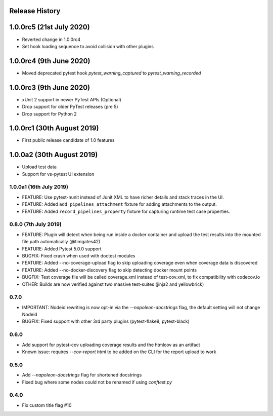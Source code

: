 Release History
~~~~~~~~~~~~~~~

1.0.0rc5 (21st July 2020)
~~~~~~~~~~~~~~~~~~~~~~~~~

* Reverted change in 1.0.0rc4
* Set hook loading sequence to avoid collision with other plugins

1.0.0rc4 (9th June 2020)
~~~~~~~~~~~~~~~~~~~~~~~~

* Moved deprecated pytest hook `pytest_warning_captured` to `pytest_warning_recorded`

1.0.0rc3 (9th June 2020)
~~~~~~~~~~~~~~~~~~~~~

- xUnit 2 support in newer PyTest APIs (Optional)
- Drop support for older PyTest releases (pre 5)
- Drop support for Python 2

1.0.0rc1 (30th August 2019)
~~~~~~~~~~~~~~~~~~~~~~~~~~~

- First public release candidate of 1.0 features

1.0.0a2 (30th August 2019)
~~~~~~~~~~~~~~~~~~~~~~~~~~

- Upload test data
- Support for vs-pytest UI extension

1.0.0a1 (16th July 2019)
------------------------

* FEATURE: Use pytest-nunit instead of Junit XML to have richer details and stack traces in the UI.
* FEATURE: Added ``add_pipelines_attachment`` fixture for adding attachments to the output.
* FEATURE: Added ``record_pipelines_property`` fixture for capturing runtime test case properties.

0.8.0 (7th July 2019)
---------------------

* FEATURE: Plugin will detect when being run inside a docker container and upload the test results into the mounted file path automatically (@timgates42)
* FEATURE: Added Pytest 5.0.0 support
* BUGFIX: Fixed crash when used with doctest modules
* FEATURE: Added --no-coverage-upload flag to skip uploading coverage even when coverage data is discovered
* FEATURE: Added --no-docker-discovery flag to skip detecting docker mount points
* BUGFIX: Test coverage file will be called coverage.xml instead of test-cov.xml, to fix compatibility with codecov.io
* OTHER: Builds are now verified against two massive test-suites (jinja2 and yellowbrick)

0.7.0
-----

* IMPORTANT: Nodeid rewriting is now opt-in via the `--napoleon-docstrings` flag, the default setting will not change Nodeid
* BUGFIX: Fixed support with other 3rd party plugins (pytest-flake8, pytest-black)

0.6.0
-----

* Add support for pytest-cov uploading coverage results and the htmlcov as an artifact
* Known issue: requires `--cov-report html` to be added on the CLI for the report upload to work

0.5.0
-----

* Add `--napoleon-docstrings` flag for shortened docstrings
* Fixed bug where some nodes could not be renamed if using `conftest.py`

0.4.0
-----

* Fix custom title flag #10
